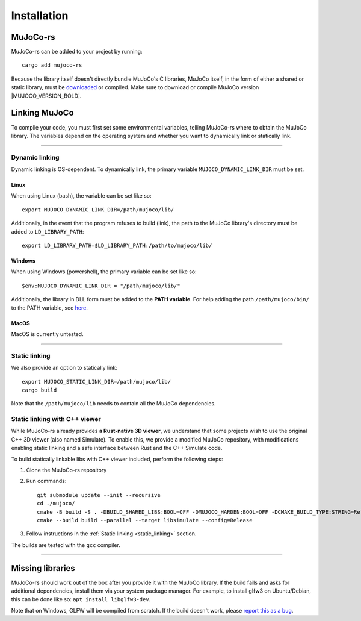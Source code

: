 .. _installation:

=============================
Installation
=============================

.. _mj_download: https://github.com/google-deepmind/mujoco/releases


MuJoCo-rs
====================


MuJoCo-rs can be added to your project by running:

::

    cargo add mujoco-rs


Because the library itself doesn't directly bundle MuJoCo's C libraries,
MuJoCo itself, in the form of either a shared or static library, must be `downloaded <mj_download_>`_
or compiled. Make sure to download or compile MuJoCo version |MUJOCO_VERSION_BOLD|.

Linking MuJoCo
====================
To compile your code, you must first set some environmental variables,
telling MuJoCo-rs where to obtain the MuJoCo library. The variables
depend on the operating system and whether you want to dynamically link or statically link.

-----------------------------

Dynamic linking
--------------------
Dynamic linking is OS-dependent. To dynamically link, the primary variable
``MUJOCO_DYNAMIC_LINK_DIR`` must be set. 


Linux
~~~~~~~~~~~~~~~~~~~~~~
When using Linux (bash), the variable can be set like so:
::

   export MUJOCO_DYNAMIC_LINK_DIR=/path/mujoco/lib/

Additionally, in the event that the program refuses to build (link),
the path to the MuJoCo library's directory must be added to ``LD_LIBRARY_PATH``:
::

    export LD_LIBRARY_PATH=$LD_LIBRARY_PATH:/path/to/mujoco/lib/


Windows
~~~~~~~~~~~~~~~~~~~~~~~~~
When using Windows (powershell), the primary variable can be set like so:

::

   $env:MUJOCO_DYNAMIC_LINK_DIR = "/path/mujoco/lib/"


Additionally, the library in DLL form must be added to the **PATH variable**.
For help adding the path ``/path/mujoco/bin/`` to the PATH variable, see
`here <https://www.architectryan.com/2018/03/17/add-to-the-path-on-windows-10/>`_.


MacOS
~~~~~~~~~~~~~~~~~~~~~~~~~
MacOS is currently untested.


----------------------

.. _static_linking:

Static linking
--------------------
We also provide an option to statically link:
::

   export MUJOCO_STATIC_LINK_DIR=/path/mujoco/lib/
   cargo build


Note that the ``/path/mujoco/lib`` needs to contain all the MuJoCo dependencies.

.. _static_link_with_cpp_viewer:

Static linking with C++ viewer
---------------------------------
While MuJoCo-rs already provides **a Rust-native 3D viewer**, we understand that some projects wish
to use the original C++ 3D viewer (also named Simulate).
To enable this, we provide a modified MuJoCo repository, with modifications
enabling static linking and a safe interface between Rust and the C++ Simulate code.

To build statically linkable libs with C++ viewer included, perform the following steps:

1. Clone the MuJoCo-rs repository
2. Run commands:
   ::

       git submodule update --init --recursive
       cd ./mujoco/
       cmake -B build -S . -DBUILD_SHARED_LIBS:BOOL=OFF -DMUJOCO_HARDEN:BOOL=OFF -DCMAKE_BUILD_TYPE:STRING=Release -DCMAKE_INTERPROCEDURAL_OPTIMIZATION:BOOL=ON -DMUJOCO_BUILD_EXAMPLES:BOOL=OFF -DCMAKE_EXE_LINKER_FLAGS:STRING=-Wl,--no-as-needed
       cmake --build build --parallel --target libsimulate --config=Release

3. Follow instructions in the :ref:`Static linking <static_linking>` section.

The builds are tested with the ``gcc`` compiler.

-----------------------------


Missing libraries
==================
MuJoCo-rs should work out of the box after you provide it with the MuJoCo library. If the build fails and asks
for additional dependencies, install them via your system package manager.
For example, to install glfw3 on Ubuntu/Debian, this can be done like so: ``apt install libglfw3-dev``.

Note that on Windows, GLFW will be compiled from scratch.
If the build doesn't work, please `report this as a bug <https://github.com/davidhozic/mujoco-rs/issues>`_.


